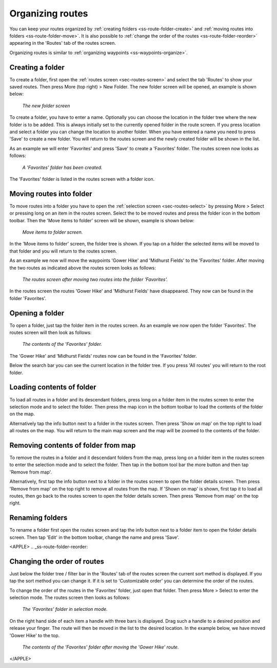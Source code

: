 .. _sec-routes-organize:

Organizing routes
=================
You can keep your routes organized by :ref:`creating folders <ss-route-folder-create>` and :ref:`moving routes into folders <ss-route-folder-move>`.
It is also possible to :ref:`change the order of the routes <ss-route-folder-reorder>` appearing in the 'Routes' tab of the routes screen.

Organizing routes is similar to :ref:`organizing waypoints <ss-waypoints-organize>`. 

.. _ss-route-folder-create:

Creating a folder
~~~~~~~~~~~~~~~~~
To create a folder, first open the :ref:`routes screen <sec-routes-screen>` and select the tab 'Routes' to show your saved routes.
Then press More (top right) > New Folder. The new folder screen will be opened, an example is shown below:

.. figure:: ../_static/route-folder1.png
   :height: 568px
   :width: 320px
   :alt: New route folder Topo GPS
   
   *The new folder screen*
   
To create a folder, you have to enter a name. Optionally you can choose the location in the folder tree where the new folder is to be added. This is always initially set to the currently opened folder in the route screen. If you press location and select a folder you can change the location to another folder. When you have entered a name you need to press 'Save' to create a new folder. You will return to the routes screen and the newly created folder will be shown in the list.

As an example we will enter 'Favorites' and press 'Save' to create a 'Favorites' folder. The routes screen now looks as follows:

.. figure:: ../_static/route-folder2.png
   :height: 568px
   :width: 320px
   :alt: A created route folder Topo GPS
   
   *A 'Favorites' folder has been created.*
   
The 'Favorites' folder is listed in the routes screen with a folder icon.

.. _ss-route-folder-move:

Moving routes into folder
~~~~~~~~~~~~~~~~~~~~~~~~~~~~
To move routes into a folder you have to open the :ref:`selection screen <sec-routes-select>` by pressing More > Select or pressing long on an item in the routes screen. Select the to be moved routes and press the folder icon in the bottom toolbar. Then the 'Move items to folder' screen will be shown, example is shown below:

.. figure:: ../_static/route-folder3.png
   :height: 568px
   :width: 320px
   :alt: Move routes screen Topo GPS
   
   *Move items to folder screen.*

In the 'Move items to folder' screen, the folder tree is shown. If you tap on a folder the selected items will be moved to that folder and you will return to the routes screen.

As an example we now will move the waypoints 'Gower Hike' and 'Midhurst Fields' to the 'Favorites' folder. After moving the two routes as indicated above the routes screen looks as follows:

.. figure:: ../_static/route-folder4.png
   :height: 568px
   :width: 320px
   :alt: Routes screen Topo GPS
   
   *The routes screen after moving two routes into the folder 'Favorites'.*

In the routes screen the routes 'Gower Hike' and 'Midhurst Fields' have disappeared. They now can be found in the folder 'Favorites'.

.. _ss-route-folder-open:

Opening a folder
~~~~~~~~~~~~~~~~
To open a folder, just tap the folder item in the routes screen. As an example we now open the folder 'Favorites'. The routes screen will then look as follows:

.. figure:: ../_static/route-folder5.png
   :height: 568px
   :width: 320px
   :alt: An opened folder Topo GPS
   
   *The contents of the 'Favorites' folder.*

The 'Gower Hike' and 'Midhurst Fields' routes now can be found in the 'Favorites' folder. 

Below the search bar you can see the current location in the folder tree. If you press 'All routes' you will return to the root folder.

.. _ss-route-folder-load:

Loading contents of folder
~~~~~~~~~~~~~~~~~~~~~~~~~~
To load all routes in a folder and its descendant folders, press long on a folder item in the routes screen to enter the selection mode and to select the folder. Then press the map icon in the bottom toolbar to load the contents of the folder on the map.

Alternatively tap the info button next to a folder in the routes screen. Then press 'Show on map' on the top right to load all routes on the map. You will return to the main map screen and the map will be zoomed to the contents of the folder. 

.. _ss-route-folder-unload:

Removing contents of folder from map
~~~~~~~~~~~~~~~~~~~~~~~~~~~~~~~~~~~~
To remove the routes in a folder and it descendant folders from the map,  press long on a folder item in the routes screen to enter the selection mode and to select the folder. Then tap in the bottom tool bar the more button and then tap 'Remove from map'.

Alternatively, first tap the info button next to a folder in the routes screen to open the folder details screen. Then press 'Remove from map' on the top right to remove all routes from the map. If 'Shown on map' is shown, first tap it to load all routes, then go back to the routes screen to open the folder details screen. Then press 'Remove from map' on the top right.

.. _ss-route-folder-rename:

Renaming folders
~~~~~~~~~~~~~~~~
To rename a folder first open the routes screen and tap the info button next to a folder item to open the folder details screen. Then tap 'Edit' in the bottom toolbar, change the name and press 'Save'.


<APPLE>
.. _ss-route-folder-reorder:

Changing the order of routes 
~~~~~~~~~~~~~~~~~~~~~~~~~~~~
Just below the folder tree / filter bar in the 'Routes' tab of the routes screen the current sort method is displayed. If you tap the sort method you can change it. If it is set to 'Customizable order' you can determine the order of the routes.

To change the order of the routes in the 'Favorites' folder, just open that folder. Then press More > Select to enter the selection mode.
The routes screen then looks as follows:

.. figure:: ../_static/route-folder6.png
   :height: 568px
   :width: 320px
   :alt: An opened folder Topo GPS
   
   *The 'Favorites' folder in selection mode.*

On the right hand side of each item a handle with three bars is displayed. Drag such a handle to a desired position and release your finger. The route will then be moved in the list to the desired location. In the example below, we have moved 'Gower Hike' to the top.

.. figure:: ../_static/route-folder7.png
   :height: 568px
   :width: 320px
   :alt: An opened folder Topo GPS
   
   *The contents of the 'Favorites' folder after moving the 'Gower Hike' route.*
</APPLE>

